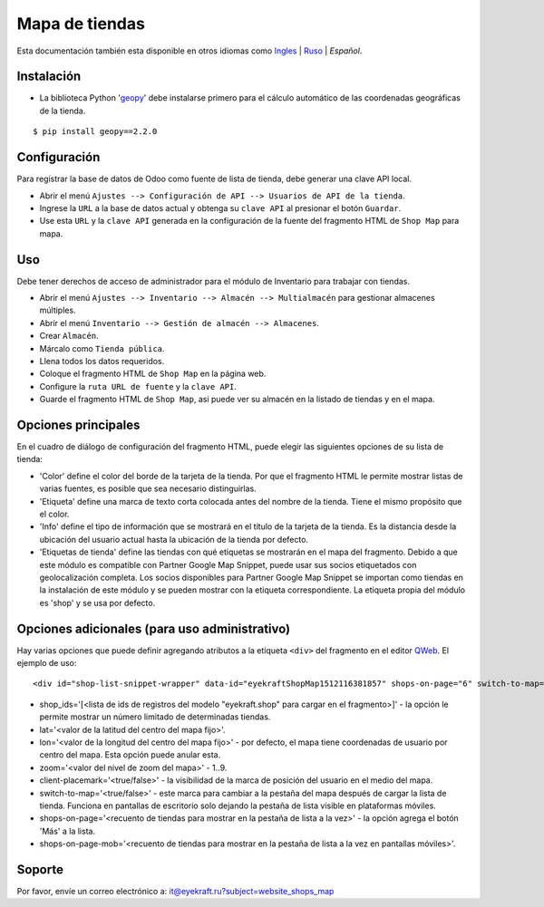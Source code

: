 =================
 Mapa de tiendas
=================

Esta documentación también esta disponible en otros idiomas como `Ingles <index.rst>`_ | `Ruso <index_ru.rst>`_ | *Español*.


Instalación
===========

* La biblioteca Python '`geopy <https://geopy.readthedocs.io/en/latest/>`_' debe instalarse primero para el cálculo automático de las coordenadas geográficas de la tienda.

::

    $ pip install geopy==2.2.0


Configuración
=============

Para registrar la base de datos de Odoo como fuente de lista de tienda, debe generar una clave API local.

* Abrir el menú ``Ajustes --> Configuración de API --> Usuarios de API de la tienda``.

* Ingrese la ``URL`` a la base de datos actual y obtenga su ``clave API`` al presionar el botón ``Guardar``.

* Use esta ``URL`` y la ``clave API`` generada en la configuración de la fuente del fragmento HTML de ``Shop Map`` para mapa.


Uso
===

Debe tener derechos de acceso de administrador para el módulo de Inventario para trabajar con tiendas.

* Abrir el menú ``Ajustes --> Inventario --> Almacén --> Multialmacén`` para gestionar almacenes múltiples.

* Abrir el menú ``Inventario --> Gestión de almacén --> Almacenes``.

* Crear ``Almacén``.

* Márcalo como ``Tienda pública``.

* Llena todos los datos requeridos.

* Coloque el fragmento HTML de ``Shop Map`` en la página web.

* Configure la ``ruta URL de fuente`` y la ``clave API``.

* Guarde el fragmento HTML de ``Shop Map``, asi puede ver su almacén en la listado de tiendas y en el mapa.


Opciones principales
====================

En el cuadro de diálogo de configuración del fragmento HTML, puede elegir las siguientes opciones de su lista de tienda:

* 'Color' define el color del borde de la tarjeta de la tienda. Por que el fragmento HTML le permite mostrar listas de varias fuentes, es posible que sea necesario distinguirlas.

* 'Etiqueta' define una marca de texto corta colocada antes del nombre de la tienda. Tiene el mismo propósito que el color.

* 'Info' define el tipo de información que se mostrará en el título de la tarjeta de la tienda. Es la distancia desde la ubicación del usuario actual hasta la ubicación de la tienda por defecto.

* 'Etiquetas de tienda' define las tiendas con qué etiquetas se mostrarán en el mapa del fragmento. Debido a que este módulo es compatible con Partner Google Map Snippet, puede usar sus socios etiquetados con geolocalización completa. Los socios disponibles para Partner Google Map Snippet se importan como tiendas en la instalación de este módulo y se pueden mostrar con la etiqueta correspondiente. La etiqueta propia del módulo es 'shop' y se usa por defecto.


Opciones adicionales (para uso administrativo)
==============================================

Hay varias opciones que puede definir agregando atributos a la etiqueta ``<div>`` del fragmento en el editor `QWeb <https://www.odoo.com/documentation/13.0/es/developer/reference/javascript/qweb.html>`_.
El ejemplo de uso:

::

	<div id="shop-list-snippet-wrapper" data-id="eyekraftShopMap1512116381857" shops-on-page="6" switch-to-map="true">

* shop_ids='[<lista de ids de registros del modelo "eyekraft.shop" para cargar en el fragmento>]' - la opción le permite mostrar un número limitado de determinadas tiendas.

* lat='<valor de la latitud del centro del mapa fijo>'.

* lon='<valor de la longitud del centro del mapa fijo>' - por defecto, el mapa tiene coordenadas de usuario por centro del mapa. Esta opción puede anular esta.

* zoom='<valor del nivel de zoom del mapa>' - 1..9.

* client-placemark='<true/false>' - la visibilidad de la marca de posición del usuario en el medio del mapa.

* switch-to-map='<true/false>' - este marca para cambiar a la pestaña del mapa después de cargar la lista de tienda. Funciona en pantallas de escritorio solo dejando la pestaña de lista visible en plataformas móviles.

* shops-on-page='<recuento de tiendas para mostrar en la pestaña de lista a la vez>' - la opción agrega el botón 'Más' a la lista.

* shops-on-page-mob='<recuento de tiendas para mostrar en la pestaña de lista a la vez en pantallas móviles>'.


Soporte
=======

Por favor, envíe un correo electrónico a: it@eyekraft.ru?subject=website_shops_map
